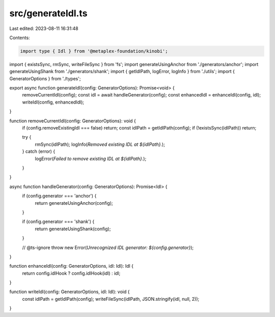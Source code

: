 src/generateIdl.ts
==================

Last edited: 2023-08-11 16:31:48

Contents:

.. code-block:: ts

    import type { Idl } from '@metaplex-foundation/kinobi';
import { existsSync, rmSync, writeFileSync } from 'fs';
import generateUsingAnchor from './generators/anchor';
import generateUsingShank from './generators/shank';
import { getIdlPath, logError, logInfo } from './utils';
import { GeneratorOptions } from './types';

export async function generateIdl(config: GeneratorOptions): Promise<void> {
  removeCurrentIdl(config);
  const idl = await handleGenerator(config);
  const enhancedIdl = enhanceIdl(config, idl);
  writeIdl(config, enhancedIdl);
}

function removeCurrentIdl(config: GeneratorOptions): void {
  if (config.removeExistingIdl === false) return;
  const idlPath = getIdlPath(config);
  if (!existsSync(idlPath)) return;

  try {
    rmSync(idlPath);
    logInfo(`Removed existing IDL at ${idlPath}.`);
  } catch (error) {
    logError(`Failed to remove existing IDL at ${idlPath}.`);
  }
}

async function handleGenerator(config: GeneratorOptions): Promise<Idl> {
  if (config.generator === 'anchor') {
    return generateUsingAnchor(config);
  }

  if (config.generator === 'shank') {
    return generateUsingShank(config);
  }

  // @ts-ignore
  throw new Error(`Unrecognized IDL generator: ${config.generator}`);
}

function enhanceIdl(config: GeneratorOptions, idl: Idl): Idl {
  return config.idlHook ? config.idlHook(idl) : idl;
}

function writeIdl(config: GeneratorOptions, idl: Idl): void {
  const idlPath = getIdlPath(config);
  writeFileSync(idlPath, JSON.stringify(idl, null, 2));
}



